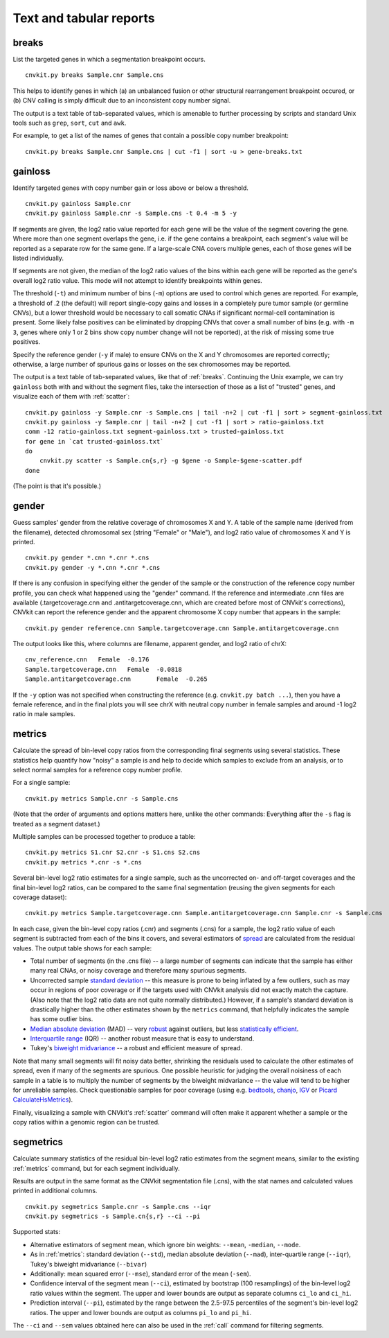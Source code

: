 Text and tabular reports
========================

.. _breaks:

breaks
------

List the targeted genes in which a segmentation breakpoint occurs.

::

    cnvkit.py breaks Sample.cnr Sample.cns

This helps to identify genes in which (a) an unbalanced fusion or other
structural rearrangement breakpoint occured, or (b) CNV calling is
simply difficult due to an inconsistent copy number signal.

The output is a text table of tab-separated values, which is amenable to further
processing by scripts and standard Unix tools such as ``grep``, ``sort``,
``cut`` and ``awk``.

For example, to get a list of the names of genes that contain a possible copy
number breakpoint::

    cnvkit.py breaks Sample.cnr Sample.cns | cut -f1 | sort -u > gene-breaks.txt


.. _gainloss:

gainloss
--------

Identify targeted genes with copy number gain or loss above or below a
threshold.

::

    cnvkit.py gainloss Sample.cnr
    cnvkit.py gainloss Sample.cnr -s Sample.cns -t 0.4 -m 5 -y

If segments are given, the log2 ratio value reported for each gene will be the
value of the segment covering the gene. Where more than one segment overlaps the
gene, i.e. if the gene contains a breakpoint, each segment's value will be
reported as a separate row for the same gene. If a large-scale CNA covers
multiple genes, each of those genes will be listed individually.

If segments are not given, the median of the log2 ratio values of the bins
within each gene will be reported as the gene's overall log2 ratio value. This
mode will not attempt to identify breakpoints within genes.

The threshold (``-t``) and minimum number of bins (``-m``) options are used to
control which genes are reported. For example, a threshold of .2 (the default)
will report single-copy gains and losses in a completely pure tumor sample (or
germline CNVs), but a lower threshold would be necessary to call somatic CNAs if
significant normal-cell contamination is present.
Some likely false positives can be eliminated by dropping CNVs that cover a
small number of bins (e.g. with ``-m 3``, genes where only 1 or 2 bins show copy
number change will not be reported), at the risk of missing some true positives.

Specify the reference gender (``-y`` if male) to ensure CNVs on the X and Y
chromosomes are reported correctly; otherwise, a large number of spurious gains
or losses on the sex chromosomes may be reported.

The output is a text table of tab-separated values, like that of :ref:`breaks`.
Continuing the Unix example, we can try ``gainloss`` both with and without the
segment files, take the intersection of those as a list of "trusted" genes, and
visualize each of them with :ref:`scatter`::

    cnvkit.py gainloss -y Sample.cnr -s Sample.cns | tail -n+2 | cut -f1 | sort > segment-gainloss.txt
    cnvkit.py gainloss -y Sample.cnr | tail -n+2 | cut -f1 | sort > ratio-gainloss.txt
    comm -12 ratio-gainloss.txt segment-gainloss.txt > trusted-gainloss.txt
    for gene in `cat trusted-gainloss.txt`
    do
        cnvkit.py scatter -s Sample.cn{s,r} -g $gene -o Sample-$gene-scatter.pdf
    done

(The point is that it's possible.)


.. _gender:

gender
------

Guess samples' gender from the relative coverage of chromosomes X and Y.
A table of the sample name (derived from the filename), detected chromosomal
sex (string "Female" or "Male"), and log2 ratio value of chromosomes X and Y is
printed.

::

    cnvkit.py gender *.cnn *.cnr *.cns
    cnvkit.py gender -y *.cnn *.cnr *.cns

If there is any confusion in specifying either the gender of the sample or the
construction of the reference copy number profile, you can check what happened
using the "gender" command.
If the reference and intermediate .cnn files are available (.targetcoverage.cnn
and .antitargetcoverage.cnn, which are created before most of CNVkit's
corrections), CNVkit can report the reference gender and the apparent chromosome
X copy number that appears in the sample::

    cnvkit.py gender reference.cnn Sample.targetcoverage.cnn Sample.antitargetcoverage.cnn

The output looks like this, where columns are filename, apparent gender, and
log2 ratio of chrX::

    cnv_reference.cnn	Female	-0.176
    Sample.targetcoverage.cnn	Female	-0.0818
    Sample.antitargetcoverage.cnn	Female	-0.265

If the ``-y`` option was not specified when constructing the reference (e.g.
``cnvkit.py batch ...``), then you have a female reference, and in the final
plots you will see chrX with neutral copy number in female samples and around -1
log2 ratio in male samples.


.. _metrics:

metrics
-------

Calculate the spread of bin-level copy ratios from the corresponding final
segments using several statistics.
These statistics help quantify how "noisy" a sample is and help to decide which
samples to exclude from an analysis, or to select normal samples for a reference
copy number profile.

For a single sample::

    cnvkit.py metrics Sample.cnr -s Sample.cns

(Note that the order of arguments and options matters here, unlike the other
commands: Everything after the ``-s`` flag is treated as a segment dataset.)

Multiple samples can be processed together to produce a table::

    cnvkit.py metrics S1.cnr S2.cnr -s S1.cns S2.cns
    cnvkit.py metrics *.cnr -s *.cns

Several bin-level log2 ratio estimates for a single sample, such as the
uncorrected on- and off-target coverages and the final bin-level log2 ratios,
can be compared to the same final segmentation (reusing the given segments for
each coverage dataset)::

    cnvkit.py metrics Sample.targetcoverage.cnn Sample.antitargetcoverage.cnn Sample.cnr -s Sample.cns


In each case, given the bin-level copy ratios (.cnr) and segments (.cns) for a
sample, the log2 ratio value of each segment is subtracted from each of the bins
it covers, and several estimators of `spread
<https://en.wikipedia.org/wiki/Statistical_dispersion>`_ are calculated from the
residual values.
The output table shows for each sample:

- Total number of segments (in the .cns file) -- a large number of segments can
  indicate that the sample has either many real CNAs, or noisy coverage and
  therefore many spurious segments.
- Uncorrected sample `standard deviation
  <https://en.wikipedia.org/wiki/Standard_deviation>`_ -- this measure is prone
  to being inflated by a few outliers, such as may occur in regions of poor
  coverage or if the targets used with CNVkit analysis did not exactly match the
  capture. (Also note that the log2 ratio data are not quite normally
  distributed.) However, if a sample's standard deviation is drastically higher
  than the other estimates shown by the ``metrics`` command, that helpfully
  indicates the sample has some outlier bins.
- `Median absolute deviation
  <https://en.wikipedia.org/wiki/Median_absolute_deviation>`_ (MAD) -- very
  `robust <https://en.wikipedia.org/wiki/Robust_measures_of_scale>`_ against
  outliers, but less `statistically efficient
  <https://en.wikipedia.org/wiki/Efficiency_%28statistics%29>`_.
- `Interquartile range <https://en.wikipedia.org/wiki/Interquartile_range>`_
  (IQR) -- another robust measure that is easy to understand.
- Tukey's `biweight midvariance
  <http://www.itl.nist.gov/div898/software/dataplot/refman2/auxillar/biwmidv.htm>`_
  -- a robust and efficient measure of spread.

Note that many small segments will fit noisy data better, shrinking the
residuals used to calculate the other estimates of spread, even if many of the
segments are spurious. One possible heuristic for judging the overall noisiness
of each sample in a table is to multiply the number of segments by the biweight
midvariance -- the value will tend to be higher for unreliable samples.
Check questionable samples for poor coverage (using e.g. `bedtools
<http://bedtools.readthedocs.io/>`_, `chanjo <http://www.chanjo.co/>`_,
`IGV <http://www.broadinstitute.org/igv/>`_ or `Picard CalculateHsMetrics
<http://broadinstitute.github.io/picard/command-line-overview.html#CalculateHsMetrics>`_).

Finally, visualizing a sample with CNVkit's :ref:`scatter` command will often
make it apparent whether a sample or the copy ratios within a genomic region can
be trusted.


.. _segmetrics:

segmetrics
----------

Calculate summary statistics of the residual bin-level log2 ratio estimates
from the segment means, similar to the existing :ref:`metrics` command, but for each
segment individually.

Results are output in the same format as the CNVkit segmentation file (.cns),
with the stat names and calculated values printed in additional columns.

::

    cnvkit.py segmetrics Sample.cnr -s Sample.cns --iqr
    cnvkit.py segmetrics -s Sample.cn{s,r} --ci --pi

Supported stats:

- Alternative estimators of segment mean, which ignore bin weights: ``--mean``,
  ``-median``, ``--mode``.

- As in :ref:`metrics`: standard deviation (``--std``), median absolute
  deviation (``--mad``), inter-quartile range (``--iqr``), Tukey's biweight
  midvariance (``--bivar``)

- Additionally: mean squared error (``--mse``), standard error of the mean
  (``-sem``).

- Confidence interval of the segment mean (``--ci``), estimated by bootstrap
  (100 resamplings) of the bin-level log2 ratio values within the segment. The
  upper and lower bounds are output as separate columns ``ci_lo`` and ``ci_hi``.

- Prediction interval (``--pi``), estimated by the range between the 2.5-97.5
  percentiles of the segment's bin-level log2 ratios. The upper and lower bounds
  are output as columns ``pi_lo`` and ``pi_hi``.

The ``--ci`` and ``--sem`` values obtained here can also be used in the
:ref:`call` command for filtering segments.
